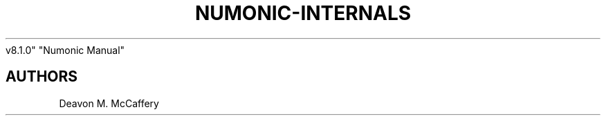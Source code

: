 .TH "NUMONIC-INTERNALS" "7" "November 10, 2021" "Numonic
v8.1.0" "Numonic Manual"
.nh \" Turn off hyphenation by default.

.SH AUTHORS
Deavon M. McCaffery
